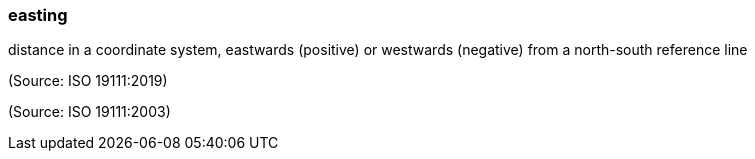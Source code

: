 === easting

distance in a coordinate system, eastwards (positive) or westwards (negative) from a north-south reference line

(Source: ISO 19111:2019)

(Source: ISO 19111:2003)


